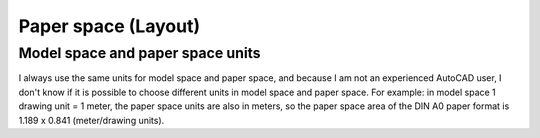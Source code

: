 .. _paperspace:

Paper space (Layout)
====================

Model space and paper space units
---------------------------------

I always use the same units for model space and paper space, and because I am not an
experienced AutoCAD user, I don't know if it is possible to choose different units in
model space and paper space. For example: in model space 1 drawing unit = 1 meter, the
paper space units are also in meters, so the paper space area of the DIN A0 paper format
is 1.189 x 0.841 (meter/drawing units).
